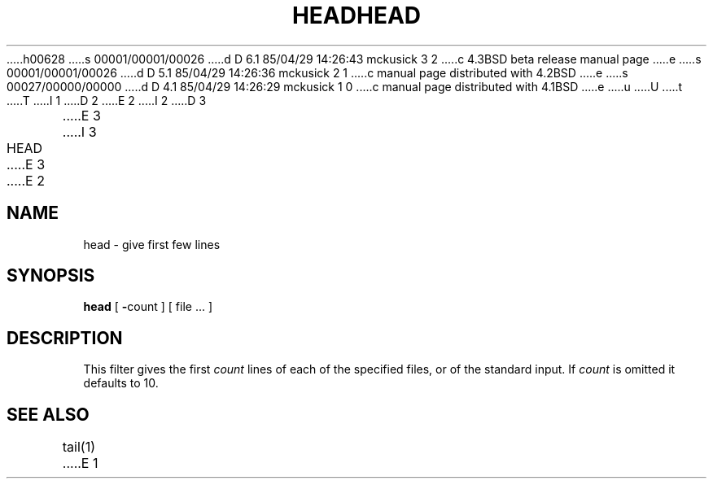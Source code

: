 h00628
s 00001/00001/00026
d D 6.1 85/04/29 14:26:43 mckusick 3 2
c 4.3BSD beta release manual page
e
s 00001/00001/00026
d D 5.1 85/04/29 14:26:36 mckusick 2 1
c manual page distributed with 4.2BSD
e
s 00027/00000/00000
d D 4.1 85/04/29 14:26:29 mckusick 1 0
c manual page distributed with 4.1BSD
e
u
U
t
T
I 1
.\" Copyright (c) 1980 Regents of the University of California.
.\" All rights reserved.  The Berkeley software License Agreement
.\" specifies the terms and conditions for redistribution.
.\"
.\"	%W% (Berkeley) %G%
.\"
D 2
.TH HEAD 1 2/24/79
E 2
I 2
D 3
.TH HEAD 1 "24 February 1979"
E 3
I 3
.TH HEAD 1 "%Q%"
E 3
E 2
.UC
.SH NAME
head \- give first few lines
.SH SYNOPSIS
.B head
[
.BR \- count
] [
file ...
]
.SH DESCRIPTION
This filter gives the first
.I count
lines of each of the specified files, or of the standard input.
If
.I count
is omitted it defaults to
10.
.SH SEE\ ALSO
tail(1)
E 1
